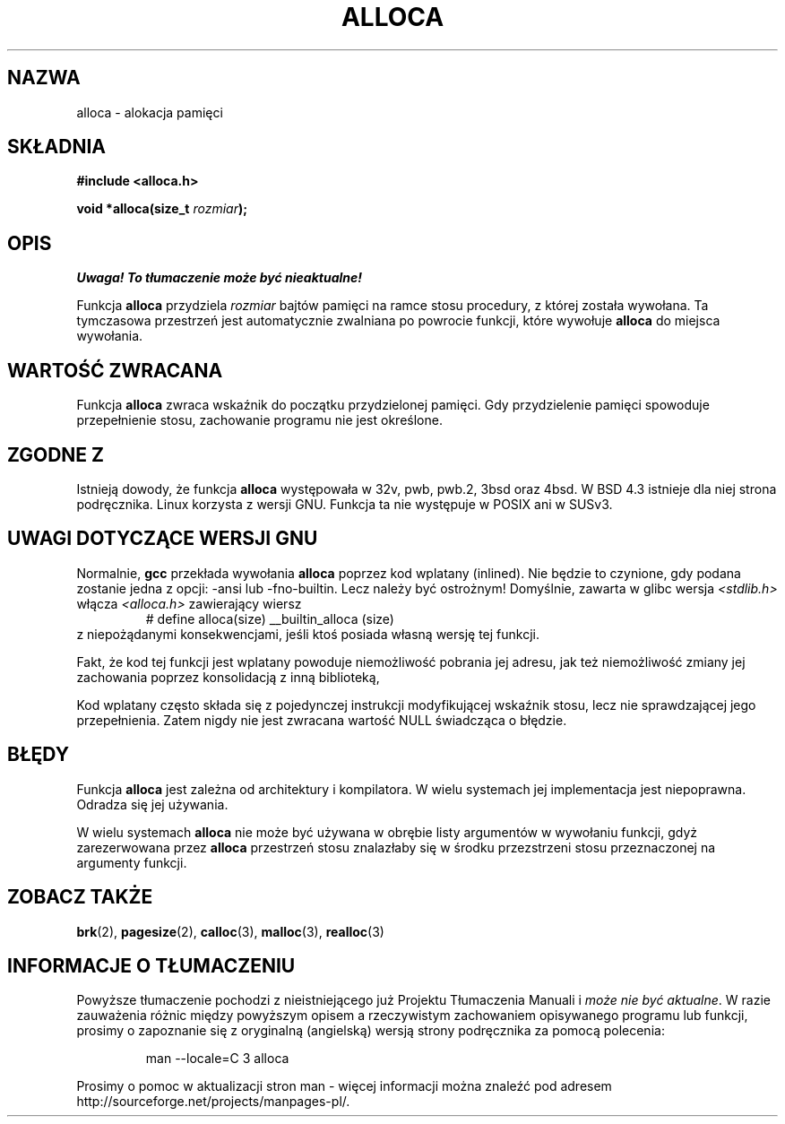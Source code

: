 .\" {PTM/AB/0.1/11-12-1998/"alloca - alokacja pamięci"}
.\" tłumaczenie Adam Byrtek <abyrtek@priv.onet.pl>
.\" Aktualizacja do man-pages 1.53 - A. Krzysztofowicz <ankry@mif.pg.gda.pl>
.\" ------------
.\" Copyright (c) 1980, 1991 Regents of the University of California.
.\" All rights reserved.
.\"
.\" Redistribution and use in source and binary forms, with or without
.\" modification, are permitted provided that the following conditions
.\" are met:
.\" 1. Redistributions of source code must retain the above copyright
.\"    notice, this list of conditions and the following disclaimer.
.\" 2. Redistributions in binary form must reproduce the above copyright
.\"    notice, this list of conditions and the following disclaimer in the
.\"    documentation and/or other materials provided with the distribution.
.\" 3. All advertising materials mentioning features or use of this software
.\"    must display the following acknowledgement:
.\"	This product includes software developed by the University of
.\"	California, Berkeley and its contributors.
.\" 4. Neither the name of the University nor the names of its contributors
.\"    may be used to endorse or promote products derived from this software
.\"    without specific prior written permission.
.\"
.\" THIS SOFTWARE IS PROVIDED BY THE REGENTS AND CONTRIBUTORS ``AS IS'' AND
.\" ANY EXPRESS OR IMPLIED WARRANTIES, INCLUDING, BUT NOT LIMITED TO, THE
.\" IMPLIED WARRANTIES OF MERCHANTABILITY AND FITNESS FOR A PARTICULAR PURPOSE
.\" ARE DISCLAIMED.  IN NO EVENT SHALL THE REGENTS OR CONTRIBUTORS BE LIABLE
.\" FOR ANY DIRECT, INDIRECT, INCIDENTAL, SPECIAL, EXEMPLARY, OR CONSEQUENTIAL
.\" DAMAGES (INCLUDING, BUT NOT LIMITED TO, PROCUREMENT OF SUBSTITUTE GOODS
.\" OR SERVICES; LOSS OF USE, DATA, OR PROFITS; OR BUSINESS INTERRUPTION)
.\" HOWEVER CAUSED AND ON ANY THEORY OF LIABILITY, WHETHER IN CONTRACT, STRICT
.\" LIABILITY, OR TORT (INCLUDING NEGLIGENCE OR OTHERWISE) ARISING IN ANY WAY
.\" OUT OF THE USE OF THIS SOFTWARE, EVEN IF ADVISED OF THE POSSIBILITY OF
.\" SUCH DAMAGE.
.\"
.\"     @(#)alloca.3	5.1 (Berkeley) 5/2/91
.\"
.\" Converted Mon Nov 29 11:05:55 1993 by Rik Faith <faith@cs.unc.edu>
.\" Modified Tue Oct 22 23:41:56 1996 by Eric S. Raymond <esr@thyrsus.com>
.\" Modified 2002-07-17, aeb
.\" ------------
.TH ALLOCA 3 "2002-07-17" "GNU" "Podręcznik programisty Linuksa"
.SH NAZWA
alloca \- alokacja pamięci
.SH SKŁADNIA
.B #include <alloca.h>
.sp
.BI "void *alloca(size_t " rozmiar );
.SH OPIS
\fI Uwaga! To tłumaczenie może być nieaktualne!\fP
.PP
Funkcja
.B alloca
przydziela
.I rozmiar
bajtów pamięci na ramce stosu procedury, z której została wywołana. Ta
tymczasowa przestrzeń jest automatycznie zwalniana po powrocie funkcji,
które wywołuje
.B alloca
do miejsca wywołania.
.SH "WARTOŚĆ ZWRACANA"
Funkcja
.B alloca
zwraca wskaźnik do początku przydzielonej pamięci. Gdy przydzielenie pamięci
spowoduje przepełnienie stosu, zachowanie programu nie jest określone.
.SH "ZGODNE Z"
Istnieją dowody, że funkcja
.B alloca
występowała w 32v, pwb, pwb.2, 3bsd oraz 4bsd. W BSD 4.3 istnieje dla niej
strona podręcznika. Linux korzysta z wersji GNU.
Funkcja ta nie występuje w POSIX ani w SUSv3.
.SH "UWAGI DOTYCZĄCE WERSJI GNU"
Normalnie,
.B gcc
przekłada wywołania
.B alloca
poprzez kod wplatany (inlined). Nie będzie to czynione, gdy podana zostanie
jedna z opcji: \-ansi lub \-fno\-builtin. Lecz należy być ostrożnym!
Domyślnie, zawarta w glibc wersja
.I <stdlib.h>
włącza
.I <alloca.h>
zawierający wiersz
.RS
# define alloca(size)   __builtin_alloca (size)
.RE
z niepożądanymi konsekwencjami, jeśli ktoś posiada własną wersję tej funkcji.
.LP
Fakt, że kod tej funkcji jest wplatany powoduje niemożliwość pobrania jej
adresu, jak też niemożliwość zmiany jej zachowania poprzez konsolidacją z
inną biblioteką,
.LP
Kod wplatany często składa się z pojedynczej instrukcji modyfikującej
wskaźnik stosu, lecz nie sprawdzającej jego przepełnienia.
Zatem nigdy nie jest zwracana wartość NULL świadcząca o błędzie.
.SH BŁĘDY
Funkcja
.B alloca
jest zależna od architektury i kompilatora. W wielu systemach jej
implementacja jest niepoprawna. Odradza się jej używania.
.LP
W wielu systemach
.B alloca
nie może być używana w obrębie listy argumentów w wywołaniu funkcji, gdyż
zarezerwowana przez 
.B alloca
przestrzeń stosu znalazłaby się w środku przezstrzeni stosu przeznaczonej na
argumenty funkcji.
.SH "ZOBACZ TAKŻE"
.BR brk (2),
.BR pagesize (2),
.BR calloc (3),
.BR malloc (3),
.BR realloc (3)
.SH "INFORMACJE O TŁUMACZENIU"
Powyższe tłumaczenie pochodzi z nieistniejącego już Projektu Tłumaczenia Manuali i 
\fImoże nie być aktualne\fR. W razie zauważenia różnic między powyższym opisem
a rzeczywistym zachowaniem opisywanego programu lub funkcji, prosimy o zapoznanie 
się z oryginalną (angielską) wersją strony podręcznika za pomocą polecenia:
.IP
man \-\-locale=C 3 alloca
.PP
Prosimy o pomoc w aktualizacji stron man \- więcej informacji można znaleźć pod
adresem http://sourceforge.net/projects/manpages\-pl/.
